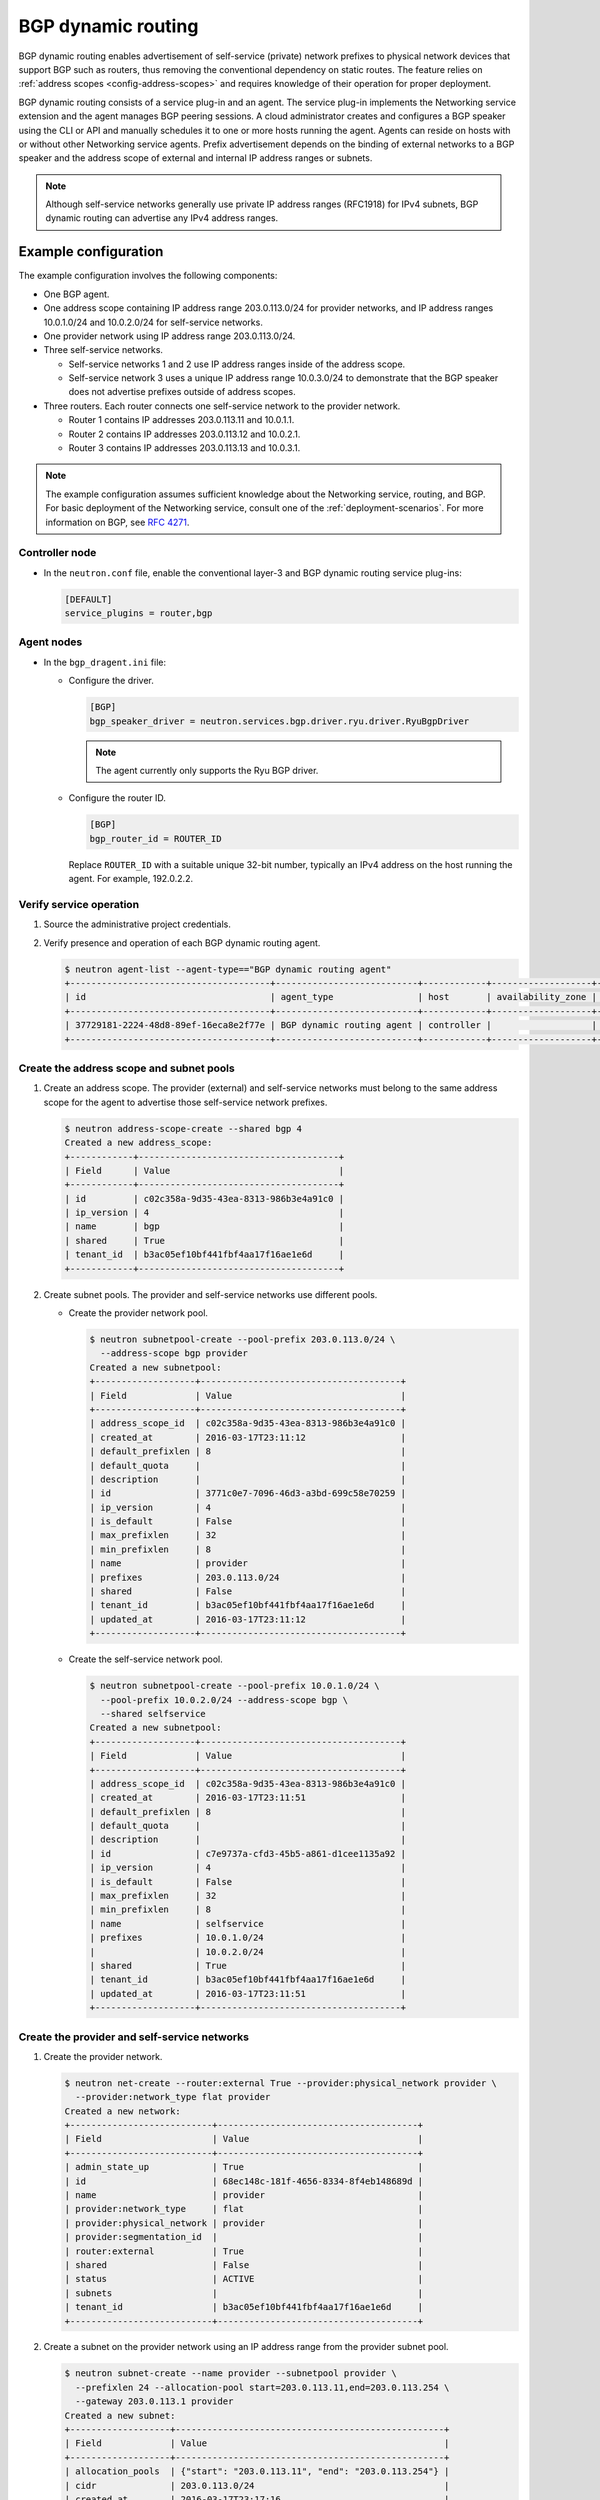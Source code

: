 .. _config-bgp-dynamic-routing:

===================
BGP dynamic routing
===================

BGP dynamic routing enables advertisement of self-service (private) network
prefixes to physical network devices that support BGP such as routers, thus
removing the conventional dependency on static routes. The feature relies
on :ref:`address scopes <config-address-scopes>` and requires knowledge of
their operation for proper deployment.

BGP dynamic routing consists of a service plug-in and an agent. The service
plug-in implements the Networking service extension and the agent manages BGP
peering sessions. A cloud administrator creates and configures a BGP speaker
using the CLI or API and manually schedules it to one or more hosts running
the agent. Agents can reside on hosts with or without other Networking
service agents. Prefix advertisement depends on the binding of external
networks to a BGP speaker and the address scope of external and internal
IP address ranges or subnets.

.. image:: figures/bgp-dynamic-routing-overview.png
   :alt: BGP dynamic routing overview

.. note::

   Although self-service networks generally use private IP address ranges
   (RFC1918) for IPv4 subnets, BGP dynamic routing can advertise any IPv4
   address ranges.

Example configuration
~~~~~~~~~~~~~~~~~~~~~

The example configuration involves the following components:

* One BGP agent.

* One address scope containing IP address range 203.0.113.0/24 for
  provider networks, and IP address ranges 10.0.1.0/24 and 10.0.2.0/24
  for self-service networks.

* One provider network using IP address range 203.0.113.0/24.

* Three self-service networks.

  * Self-service networks 1 and 2 use IP address ranges inside of
    the address scope.

  * Self-service network 3 uses a unique IP address range 10.0.3.0/24 to
    demonstrate that the BGP speaker does not advertise prefixes outside
    of address scopes.

* Three routers. Each router connects one self-service network to the
  provider network.

  * Router 1 contains IP addresses 203.0.113.11 and 10.0.1.1.

  * Router 2 contains IP addresses 203.0.113.12 and 10.0.2.1.

  * Router 3 contains IP addresses 203.0.113.13 and 10.0.3.1.

.. note::

   The example configuration assumes sufficient knowledge about the
   Networking service, routing, and BGP. For basic deployment of the
   Networking service, consult one of the
   :ref:`deployment-scenarios`. For more information on BGP, see
   `RFC 4271 <https://tools.ietf.org/html/rfc4271>`_.

Controller node
---------------

* In the ``neutron.conf`` file, enable the conventional layer-3 and BGP
  dynamic routing service plug-ins:

  .. code-block:: ini

     [DEFAULT]
     service_plugins = router,bgp

Agent nodes
-----------

* In the ``bgp_dragent.ini`` file:

  * Configure the driver.

    .. code-block:: ini

       [BGP]
       bgp_speaker_driver = neutron.services.bgp.driver.ryu.driver.RyuBgpDriver

    .. note::

       The agent currently only supports the Ryu BGP driver.

  * Configure the router ID.

    .. code-block:: ini

       [BGP]
       bgp_router_id = ROUTER_ID

    Replace ``ROUTER_ID`` with a suitable unique 32-bit number, typically an
    IPv4 address on the host running the agent. For example, 192.0.2.2.

Verify service operation
------------------------

#. Source the administrative project credentials.
#. Verify presence and operation of each BGP dynamic routing agent.

   .. code-block:: console

      $ neutron agent-list --agent-type=="BGP dynamic routing agent"
      +--------------------------------------+---------------------------+------------+-------------------+-------+----------------+---------------------------+
      | id                                   | agent_type                | host       | availability_zone | alive | admin_state_up | binary                    |
      +--------------------------------------+---------------------------+------------+-------------------+-------+----------------+---------------------------+
      | 37729181-2224-48d8-89ef-16eca8e2f77e | BGP dynamic routing agent | controller |                   | :-)   | True           | neutron-bgp-dragent       |
      +--------------------------------------+---------------------------+------------+-------------------+-------+----------------+---------------------------+

Create the address scope and subnet pools
-----------------------------------------

#. Create an address scope. The provider (external) and self-service networks
   must belong to the same address scope for the agent to advertise those
   self-service network prefixes.

   .. code-block:: console

      $ neutron address-scope-create --shared bgp 4
      Created a new address_scope:
      +------------+--------------------------------------+
      | Field      | Value                                |
      +------------+--------------------------------------+
      | id         | c02c358a-9d35-43ea-8313-986b3e4a91c0 |
      | ip_version | 4                                    |
      | name       | bgp                                  |
      | shared     | True                                 |
      | tenant_id  | b3ac05ef10bf441fbf4aa17f16ae1e6d     |
      +------------+--------------------------------------+

#. Create subnet pools. The provider and self-service networks use different
   pools.

   * Create the provider network pool.

     .. code-block:: console

        $ neutron subnetpool-create --pool-prefix 203.0.113.0/24 \
          --address-scope bgp provider
        Created a new subnetpool:
        +-------------------+--------------------------------------+
        | Field             | Value                                |
        +-------------------+--------------------------------------+
        | address_scope_id  | c02c358a-9d35-43ea-8313-986b3e4a91c0 |
        | created_at        | 2016-03-17T23:11:12                  |
        | default_prefixlen | 8                                    |
        | default_quota     |                                      |
        | description       |                                      |
        | id                | 3771c0e7-7096-46d3-a3bd-699c58e70259 |
        | ip_version        | 4                                    |
        | is_default        | False                                |
        | max_prefixlen     | 32                                   |
        | min_prefixlen     | 8                                    |
        | name              | provider                             |
        | prefixes          | 203.0.113.0/24                       |
        | shared            | False                                |
        | tenant_id         | b3ac05ef10bf441fbf4aa17f16ae1e6d     |
        | updated_at        | 2016-03-17T23:11:12                  |
        +-------------------+--------------------------------------+

   * Create the self-service network pool.

     .. code-block:: console

        $ neutron subnetpool-create --pool-prefix 10.0.1.0/24 \
          --pool-prefix 10.0.2.0/24 --address-scope bgp \
          --shared selfservice
        Created a new subnetpool:
        +-------------------+--------------------------------------+
        | Field             | Value                                |
        +-------------------+--------------------------------------+
        | address_scope_id  | c02c358a-9d35-43ea-8313-986b3e4a91c0 |
        | created_at        | 2016-03-17T23:11:51                  |
        | default_prefixlen | 8                                    |
        | default_quota     |                                      |
        | description       |                                      |
        | id                | c7e9737a-cfd3-45b5-a861-d1cee1135a92 |
        | ip_version        | 4                                    |
        | is_default        | False                                |
        | max_prefixlen     | 32                                   |
        | min_prefixlen     | 8                                    |
        | name              | selfservice                          |
        | prefixes          | 10.0.1.0/24                          |
        |                   | 10.0.2.0/24                          |
        | shared            | True                                 |
        | tenant_id         | b3ac05ef10bf441fbf4aa17f16ae1e6d     |
        | updated_at        | 2016-03-17T23:11:51                  |
        +-------------------+--------------------------------------+

Create the provider and self-service networks
---------------------------------------------

#. Create the provider network.

   .. code-block:: console

      $ neutron net-create --router:external True --provider:physical_network provider \
        --provider:network_type flat provider
      Created a new network:
      +---------------------------+--------------------------------------+
      | Field                     | Value                                |
      +---------------------------+--------------------------------------+
      | admin_state_up            | True                                 |
      | id                        | 68ec148c-181f-4656-8334-8f4eb148689d |
      | name                      | provider                             |
      | provider:network_type     | flat                                 |
      | provider:physical_network | provider                             |
      | provider:segmentation_id  |                                      |
      | router:external           | True                                 |
      | shared                    | False                                |
      | status                    | ACTIVE                               |
      | subnets                   |                                      |
      | tenant_id                 | b3ac05ef10bf441fbf4aa17f16ae1e6d     |
      +---------------------------+--------------------------------------+

#. Create a subnet on the provider network using an IP address range from
   the provider subnet pool.

   .. code-block:: console

      $ neutron subnet-create --name provider --subnetpool provider \
        --prefixlen 24 --allocation-pool start=203.0.113.11,end=203.0.113.254 \
        --gateway 203.0.113.1 provider
      Created a new subnet:
      +-------------------+---------------------------------------------------+
      | Field             | Value                                             |
      +-------------------+---------------------------------------------------+
      | allocation_pools  | {"start": "203.0.113.11", "end": "203.0.113.254"} |
      | cidr              | 203.0.113.0/24                                    |
      | created_at        | 2016-03-17T23:17:16                               |
      | description       |                                                   |
      | dns_nameservers   |                                                   |
      | enable_dhcp       | True                                              |
      | gateway_ip        | 203.0.113.1                                       |
      | host_routes       |                                                   |
      | id                | 8ed65d41-2b2a-4f3a-9f92-45adb266e01a              |
      | ip_version        | 4                                                 |
      | ipv6_address_mode |                                                   |
      | ipv6_ra_mode      |                                                   |
      | name              | provider                                          |
      | network_id        | 68ec148c-181f-4656-8334-8f4eb148689d              |
      | subnetpool_id     | 3771c0e7-7096-46d3-a3bd-699c58e70259              |
      | tenant_id         | b3ac05ef10bf441fbf4aa17f16ae1e6d                  |
      | updated_at        | 2016-03-17T23:17:16                               |
      +-------------------+---------------------------------------------------+

   .. note::

      The IP address allocation pool starting at ``.11`` improves clarity of
      the diagrams. You can safely omit it.

#. Create the self-service networks.

   .. code-block:: console

      $ neutron net-create selfservice1
      Created a new network:
      +---------------------------+--------------------------------------+
      | Field                     | Value                                |
      +---------------------------+--------------------------------------+
      | admin_state_up            | True                                 |
      | id                        | be79de1e-5f56-11e6-9dfb-233e41cec48c |
      | name                      | selfservice1                         |
      | shared                    | False                                |
      | status                    | ACTIVE                               |
      | subnets                   |                                      |
      | tenant_id                 | b3ac05ef10bf441fbf4aa17f16ae1e6d     |
      +---------------------------+--------------------------------------+

      $ neutron net-create selfservice2
      Created a new network:
      +---------------------------+--------------------------------------+
      | Field                     | Value                                |
      +---------------------------+--------------------------------------+
      | admin_state_up            | True                                 |
      | id                        | c1fd9846-5f56-11e6-a8ac-0f998d9cc0a2 |
      | name                      | selfservice2                         |
      | shared                    | False                                |
      | status                    | ACTIVE                               |
      | subnets                   |                                      |
      | tenant_id                 | b3ac05ef10bf441fbf4aa17f16ae1e6d     |
      +---------------------------+--------------------------------------+

      $ neutron net-create selfservice3
      Created a new network:
      +---------------------------+--------------------------------------+
      | Field                     | Value                                |
      +---------------------------+--------------------------------------+
      | admin_state_up            | True                                 |
      | id                        | c283dc1c-5f56-11e6-bfb6-efc30e1eb73b |
      | name                      | selfservice3                         |
      | shared                    | False                                |
      | status                    | ACTIVE                               |
      | subnets                   |                                      |
      | tenant_id                 | b3ac05ef10bf441fbf4aa17f16ae1e6d     |
      +---------------------------+--------------------------------------+

#. Create a subnet on the first two self-service networks using an IP address
   range from the self-service subnet pool.

   .. code-block:: console

      $ neutron subnet-create --name selfservice1 --subnetpool selfservice \
        --prefixlen 24 selfservice1
      Created a new subnet:
      +-------------------+--------------------------------------------+
      | Field             | Value                                      |
      +-------------------+--------------------------------------------+
      | allocation_pools  | {"start": "10.0.1.2", "end": "10.0.1.254"} |
      | cidr              | 10.0.1.0/24                                |
      | created_at        | 2016-03-17T23:20:20                        |
      | description       |                                            |
      | dns_nameservers   |                                            |
      | enable_dhcp       | True                                       |
      | gateway_ip        | 10.0.1.1                                   |
      | host_routes       |                                            |
      | id                | 8edd3dc2-df40-4d71-816e-a4586d61c809       |
      | ip_version        | 4                                          |
      | ipv6_address_mode |                                            |
      | ipv6_ra_mode      |                                            |
      | name              | selfservice1                               |
      | network_id        | be79de1e-5f56-11e6-9dfb-233e41cec48c       |
      | subnetpool_id     | c7e9737a-cfd3-45b5-a861-d1cee1135a92       |
      | tenant_id         | b3ac05ef10bf441fbf4aa17f16ae1e6d           |
      | updated_at        | 2016-03-17T23:20:20                        |
      +-------------------+--------------------------------------------+

      $ neutron subnet-create --name selfservice2 --subnetpool selfservice \
        --prefixlen 24 selfservice2
      Created a new subnet:
      +-------------------+--------------------------------------------+
      | Field             | Value                                      |
      +-------------------+--------------------------------------------+
      | allocation_pools  | {"start": "10.0.2.2", "end": "10.0.2.254"} |
      | cidr              | 10.0.2.0/24                                |
      | created_at        | 2016-03-17T23:20:20                        |
      | description       |                                            |
      | dns_nameservers   |                                            |
      | enable_dhcp       | True                                       |
      | gateway_ip        | 10.0.2.1                                   |
      | host_routes       |                                            |
      | id                | 8edd3dc2-df40-4d71-816e-a4586d61c809       |
      | ip_version        | 4                                          |
      | ipv6_address_mode |                                            |
      | ipv6_ra_mode      |                                            |
      | name              | selfservice2                               |
      | network_id        | c1fd9846-5f56-11e6-a8ac-0f998d9cc0a2       |
      | subnetpool_id     | c7e9737a-cfd3-45b5-a861-d1cee1135a92       |
      | tenant_id         | b3ac05ef10bf441fbf4aa17f16ae1e6d           |
      | updated_at        | 2016-03-17T23:20:20                        |
      +-------------------+--------------------------------------------+

#. Create a subnet on the last self-service network using an IP address
   range outside of the address scope.

   .. code-block:: console

      $ neutron subnet-create --name subnet3 selfservice3 10.0.3.0/24
      Created a new subnet:
      +-------------------+--------------------------------------------+
      | Field             | Value                                      |
      +-------------------+--------------------------------------------+
      | allocation_pools  | {"start": "10.0.3.2", "end": "10.0.3.254"} |
      | cidr              | 10.0.3.0/24                                |
      | created_at        | 2016-03-17T23:20:20                        |
      | description       |                                            |
      | dns_nameservers   |                                            |
      | enable_dhcp       | True                                       |
      | gateway_ip        | 10.0.3.1                                   |
      | host_routes       |                                            |
      | id                | cd9f9156-5f59-11e6-aeec-172ec7ee939a       |
      | ip_version        | 4                                          |
      | ipv6_address_mode |                                            |
      | ipv6_ra_mode      |                                            |
      | name              | selfservice3                               |
      | network_id        | c283dc1c-5f56-11e6-bfb6-efc30e1eb73b       |
      | subnetpool_id     |                                            |
      | tenant_id         | b3ac05ef10bf441fbf4aa17f16ae1e6d           |
      | updated_at        | 2016-03-17T23:20:20                        |
      +-------------------+--------------------------------------------+

Create and configure the routers
--------------------------------

#. Create the routers.

   .. code-block:: console

      $ neutron router-create router1
      +-----------------------+--------------------------------------+
      | Field                 | Value                                |
      +-----------------------+--------------------------------------+
      | admin_state_up        | True                                 |
      | external_gateway_info |                                      |
      | id                    | 3f6f4ef8-63be-11e6-bbb3-2fbcef363ab8 |
      | name                  | router1                              |
      | status                | ACTIVE                               |
      | tenant_id             | b3ac05ef10bf441fbf4aa17f16ae1e6d     |
      +-----------------------+--------------------------------------+

      $ neutron router-create router2
      +-----------------------+--------------------------------------+
      | Field                 | Value                                |
      +-----------------------+--------------------------------------+
      | admin_state_up        | True                                 |
      | external_gateway_info |                                      |
      | id                    | 3fd21a60-63be-11e6-9c95-5714c208c499 |
      | name                  | router1                              |
      | status                | ACTIVE                               |
      | tenant_id             | b3ac05ef10bf441fbf4aa17f16ae1e6d     |
      +-----------------------+--------------------------------------+

      $ neutron router-create router3
      +-----------------------+--------------------------------------+
      | Field                 | Value                                |
      +-----------------------+--------------------------------------+
      | admin_state_up        | True                                 |
      | external_gateway_info |                                      |
      | id                    | 40069a4c-63be-11e6-9ecc-e37c1eaa7e84 |
      | name                  | router1                              |
      | status                | ACTIVE                               |
      | tenant_id             | b3ac05ef10bf441fbf4aa17f16ae1e6d     |
      +-----------------------+--------------------------------------+

#. For each router, add one self-service subnet as an interface on the router.

   .. code-block:: console

      $ neutron router-interface-add router1 selfservice1
      Added interface 90e3880a-5f5c-11e6-914c-9f3e20c8c151 to router router1.

      $ neutron router-interface-add router2 selfservice2
      Added interface 91628362-5f5c-11e6-826a-7322fb03a821 to router router2.

      $ neutron router-interface-add router3 selfservice3
      Added interface 91d51044-5f5c-11e6-bf55-ffd180541cc2 to router router3.

#. Add the provider network as a gateway on each router.

   .. code-block:: console

      $ neutron router-gateway-set router1 provider
      Set gateway for router router1

      $ neutron router-gateway-set router2 provider
      Set gateway for router router2

      $ neutron router-gateway-set router3 provider
      Set gateway for router router3

Create and configure the BGP speaker
------------------------------------

The BGP speaker advertises the next-hop IP address for eligible self-service
networks and floating IP addresses for instances using those networks.

#. Create the BGP speaker.

   .. code-block:: console

      $ neutron bgp-speaker-create --ip-version 4 \
        --local-as LOCAL_AS bgpspeaker
      Created a new bgp_speaker:
      +-----------------------------------+--------------------------------------+
      | Field                             | Value                                |
      +-----------------------------------+--------------------------------------+
      | advertise_floating_ip_host_routes | True                                 |
      | advertise_tenant_networks         | True                                 |
      | id                                | 5f227f14-4f46-4eca-9524-fc5a1eabc358 |
      | ip_version                        | 4                                    |
      | local_as                          | 1234                                 |
      | name                              | bgpspeaker                           |
      | networks                          |                                      |
      | peers                             |                                      |
      | tenant_id                         | b3ac05ef10bf441fbf4aa17f16ae1e6d     |
      +-----------------------------------+--------------------------------------+

   Replace ``LOCAL_AS`` with an appropriate local autonomous system number.
   The example configuration uses AS 1234.

#. A BGP speaker requires association with a provider network to determine
   eligible prefixes. The association builds a list of all virtual routers
   with gateways on provider and self-service networks in the same address
   scope so the BGP speaker can advertise self-service network prefixes with
   the corresponding router as the next-hop IP address. Associate the BGP
   speaker with the provider network.

   .. code-block:: console

      $ neutron bgp-speaker-network-add bgpspeaker provider
      Added network provider to BGP speaker bgpspeaker.

#. Verify association of the provider network with the BGP speaker.

   .. code-block:: console

      $ neutron bgp-speaker-show bgpspeaker
      +-----------------------------------+--------------------------------------+
      | Field                             | Value                                |
      +-----------------------------------+--------------------------------------+
      | advertise_floating_ip_host_routes | True                                 |
      | advertise_tenant_networks         | True                                 |
      | id                                | 5f227f14-4f46-4eca-9524-fc5a1eabc358 |
      | ip_version                        | 4                                    |
      | local_as                          | 1234                                 |
      | name                              | bgpspeaker                           |
      | networks                          | 68ec148c-181f-4656-8334-8f4eb148689d |
      | peers                             |                                      |
      | tenant_id                         | b3ac05ef10bf441fbf4aa17f16ae1e6d     |
      +-----------------------------------+--------------------------------------+

#. Verify the prefixes and next-hop IP addresses that the BGP speaker
   advertises.

   .. code-block:: console

      $ neutron bgp-speaker-advertiseroute-list bgpspeaker
      +-------------+--------------+
      | destination | next_hop     |
      +-------------+--------------+
      | 10.0.1.0/24 | 203.0.113.11 |
      | 10.0.2.0/24 | 203.0.113.12 |
      +-------------+--------------+

#. Create a BGP peer.

   .. code-block:: console

      $ neutron bgp-peer-create --peer-ip 192.0.2.1 \
        --remote-as REMOTE_AS bgppeer
      Created a new bgp_peer:
      +-----------+--------------------------------------+
      | Field     | Value                                |
      +-----------+--------------------------------------+
      | auth_type | none                                 |
      | id        | 35c89ca0-ac5a-4298-a815-0b073c2362e9 |
      | name      | bgppeer                              |
      | peer_ip   | 192.0.2.1                            |
      | remote_as | 4321                                 |
      | tenant_id | b3ac05ef10bf441fbf4aa17f16ae1e6d     |
      +-----------+--------------------------------------+

   Replace ``REMOTE_AS`` with an appropriate remote autonomous system number.
   The example configuration uses AS 4321 which triggers EBGP peering.

   .. note::

      The host containing the BGP agent must have layer-3 connectivity to
      the provider router.

#. Add a BGP peer to the BGP speaker.

   .. code-block:: console

      $ neutron bgp-speaker-peer-add bgpspeaker bgppeer
      Added BGP peer bgppeer to BGP speaker bgpspeaker.

#. Verify addition of the BGP peer to the BGP speaker.

   .. code-block:: console

      $ neutron bgp-speaker-show bgpspeaker
      +-----------------------------------+--------------------------------------+
      | Field                             | Value                                |
      +-----------------------------------+--------------------------------------+
      | advertise_floating_ip_host_routes | True                                 |
      | advertise_tenant_networks         | True                                 |
      | id                                | 5f227f14-4f46-4eca-9524-fc5a1eabc358 |
      | ip_version                        | 4                                    |
      | local_as                          | 1234                                 |
      | name                              | bgpspeaker                           |
      | networks                          | 68ec148c-181f-4656-8334-8f4eb148689d |
      | peers                             | 35c89ca0-ac5a-4298-a815-0b073c2362e9 |
      | tenant_id                         | b3ac05ef10bf441fbf4aa17f16ae1e6d     |
      +-----------------------------------+--------------------------------------+

   .. note::

      After creating a peering session, you cannot change the local or remote
      autonomous system numbers.

Schedule the BGP speaker to an agent
------------------------------------

#. Unlike most agents, BGP speakers require manual scheduling to an agent.
   BGP speakers only form peering sessions and begin prefix advertisement
   after scheduling to an agent. Schedule the BGP speaker to agent
   ``37729181-2224-48d8-89ef-16eca8e2f77e``.

   .. code-block:: console

    $ neutron bgp-dragent-speaker-add 37729181-2224-48d8-89ef-16eca8e2f77e bgpspeaker
    Associated BGP speaker bgpspeaker to the Dynamic Routing agent.

#. Verify scheduling of the BGP speaker to the agent.

   .. code-block:: console

      $ neutron bgp-dragent-list-hosting-speaker bgpspeaker
      +--------------------------------------+------------+----------------+-------+
      | id                                   | host       | admin_state_up | alive |
      +--------------------------------------+------------+----------------+-------+
      | 37729181-2224-48d8-89ef-16eca8e2f77e | controller | True           | :-)   |
      +--------------------------------------+------------+----------------+-------+

      $ neutron bgp-speaker-list-on-dragent 37729181-2224-48d8-89ef-16eca8e2f77e
      +--------------------------------------+------------+----------+------------+
      | id                                   | name       | local_as | ip_version |
      +--------------------------------------+------------+----------+------------+
      | 5f227f14-4f46-4eca-9524-fc5a1eabc358 | bgpspeaker |     1234 |          4 |
      +--------------------------------------+------------+----------+------------+

Prefix advertisement
~~~~~~~~~~~~~~~~~~~~

BGP dynamic routing advertises prefixes for self-service networks and host
routes for floating IP addresses.

Advertisement of a self-service network requires satisfying the following
conditions:

* The external and self-service network reside in the same address scope.

* The router contains an interface on the self-service subnet and a gateway
  on the external network.

* The BGP speaker associates with the external network that provides a
  gateway on the router.

* The BGP speaker has the ``advertise_tenant_networks`` attribute set to
  ``True``.

.. image:: figures/bgp-dynamic-routing-example1.png
   :alt: Example of prefix advertisements with self-service networks

Advertisement of a floating IP address requires satisfying the following
conditions:

* The router with the floating IP address binding contains a gateway on
  an external network with the BGP speaker association.

* The BGP speaker has the ``advertise_floating_ip_host_routes`` attribute
  set to ``True``.

.. image:: figures/bgp-dynamic-routing-example2.png
   :alt: Example of prefix advertisements with floating IP addresses

Operation with Distributed Virtual Routers (DVR)
~~~~~~~~~~~~~~~~~~~~~~~~~~~~~~~~~~~~~~~~~~~~~~~~

In deployments using DVR, the BGP speaker advertises floating IP
addresses and self-service networks differently. For floating IP
addresses, the BGP speaker advertises the floating IP agent gateway
on the corresponding compute node as the next-hop IP address. For
self-service networks using SNAT, the BGP speaker advertises the
DVR SNAT node as the next-hop IP address.

For example, consider the following components:

#. A provider network using IP address range 203.0.113.0/24, and supporting
   floating IP addresses 203.0.113.101, 203.0.113.102, and 203.0.113.103.

#. A self-service network using IP address range 10.0.1.0/24.

#. The SNAT gateway resides on 203.0.113.11.

#. The floating IP agent gateways (one per compute node) reside on
   203.0.113.12, 203.0.113.13, and 203.0.113.14.

#. Three instances, one per compute node, each with a floating IP
   address.

.. code-block:: console

    $ neutron bgp-speaker-advertiseroute-list bgpspeaker
    +------------------+--------------+
    | destination      | next_hop     |
    +------------------+--------------+
    | 10.0.1.0/24      | 203.0.113.11 |
    | 203.0.113.101/32 | 203.0.113.12 |
    | 203.0.113.102/32 | 203.0.113.13 |
    | 203.0.113.103/32 | 203.0.113.14 |
    +------------------+--------------+

.. note::

   DVR lacks support for routing directly to a fixed IP address via the
   floating IP agent gateway port and thus prevents the BGP speaker from
   advertising fixed IP addresses.

You can also identify floating IP agent gateways in your environment to
assist with verifying operation of the BGP speaker.

.. code-block:: console

   $ neutron port-list --device_owner="network:floatingip_agent_gateway"
   +--------------------------------------+------+-------------------+--------------------------------------------------------------------------------------------------------+
   | id                                   | name | mac_address       | fixed_ips                                                                                              |
   +--------------------------------------+------+-------------------+--------------------------------------------------------------------------------------------------------+
   | 87cf2970-4970-462e-939e-00e808295dfa |      | fa:16:3e:7c:68:e3 | {"subnet_id": "8ed65d41-2b2a-4f3a-9f92-45adb266e01a", "ip_address": "203.0.113.12"}                    |
   | 8d218440-0d2e-49d0-8a7b-3266a6146dc1 |      | fa:16:3e:9d:78:cf | {"subnet_id": "8ed65d41-2b2a-4f3a-9f92-45adb266e01a", "ip_address": "203.0.113.13"}                    |
   | 87cf2970-4970-462e-939e-00e802281dfa |      | fa:16:3e:6b:18:e0 | {"subnet_id": "8ed65d41-2b2a-4f3a-9f92-45adb266e01a", "ip_address": "203.0.113.14"}                    |
   +--------------------------------------+------+-------------------+--------------------------------------------------------------------------------------------------------+

IPv6
~~~~

BGP dynamic routing supports peering via IPv6 and advertising IPv6 prefixes.

* To enable peering via IPv6, create a BGP peer and use an IPv6 address for
  ``peer_ip``.

* To enable advertising IPv6 prefixes, create an address scope with
  ``ip_version=6`` and a BGP speaker with ``ip_version=6``.

.. note::

   DVR with IPv6 functions similarly to DVR with IPv4.

High availability
~~~~~~~~~~~~~~~~~

BGP dynamic routing supports scheduling a BGP speaker to multiple agents
which effectively multiplies prefix advertisements to the same peer. If
an agent fails, the peer continues to receive advertisements from one or
more operational agents.

#. Show available dynamic routing agents.

   .. code-block:: console

      $ neutron agent-list --agent-type=="BGP dynamic routing agent"
      +--------------------------------------+---------------------------+----------+-------------------+-------+----------------+---------------------------+
      | id                                   | agent_type                | host     | availability_zone | alive | admin_state_up | binary                    |
      +--------------------------------------+---------------------------+----------+-------------------+-------+----------------+---------------------------+
      | 37729181-2224-48d8-89ef-16eca8e2f77e | BGP dynamic routing agent | bgp-ha1  |                   | :-)   | True           | neutron-bgp-dragent       |
      | 1a2d33bb-9321-30a2-76ab-22eff3d2f56a | BGP dynamic routing agent | bgp-ha2  |                   | :-)   | True           | neutron-bgp-dragent       |
      +--------------------------------------+---------------------------+----------+-------------------+-------+----------------+---------------------------+

#. Schedule BGP speaker to multiple agents.

   .. code-block:: console

      $ neutron bgp-dragent-speaker-add 37729181-2224-48d8-89ef-16eca8e2f77e bgpspeaker
      Associated BGP speaker bgpspeaker to the Dynamic Routing agent.

      $ neutron bgp-dragent-speaker-add 1a2d33bb-9321-30a2-76ab-22eff3d2f56a bgpspeaker
      Associated BGP speaker bgpspeaker to the Dynamic Routing agent.

      $ neutron bgp-dragent-list-hosting-speaker bgpspeaker
      +--------------------------------------+---------+----------------+-------+
      | id                                   | host    | admin_state_up | alive |
      +--------------------------------------+---------+----------------+-------+
      | 37729181-2224-48d8-89ef-16eca8e2f77e | bgp-ha1 | True           | :-)   |
      | 1a2d33bb-9321-30a2-76ab-22eff3d2f56a | bgp-ha2 | True           | :-)   |
      +--------------------------------------+---------+----------------+-------+

      $ neutron bgp-speaker-list-on-dragent 37729181-2224-48d8-89ef-16eca8e2f77e
      +--------------------------------------+------------+----------+------------+
      | id                                   | name       | local_as | ip_version |
      +--------------------------------------+------------+----------+------------+
      | 5f227f14-4f46-4eca-9524-fc5a1eabc358 | bgpspeaker |     1234 |          4 |
      +--------------------------------------+------------+----------+------------+

      $ neutron bgp-speaker-list-on-dragent 1a2d33bb-9321-30a2-76ab-22eff3d2f56a
      +--------------------------------------+------------+----------+------------+
      | id                                   | name       | local_as | ip_version |
      +--------------------------------------+------------+----------+------------+
      | 5f227f14-4f46-4eca-9524-fc5a1eabc358 | bgpspeaker |     1234 |          4 |
      +--------------------------------------+------------+----------+------------+
